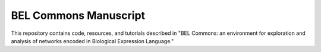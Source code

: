 BEL Commons Manuscript
======================
This repository contains code, resources, and tutorials described in "BEL Commons: an environment for exploration 
and analysis of networks encoded in Biological Expression Language."
